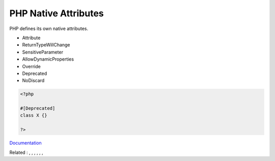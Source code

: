.. _php-attribute:
.. meta::
	:description:
		PHP Native Attributes: PHP defines its own native attributes.
	:twitter:card: summary_large_image
	:twitter:site: @exakat
	:twitter:title: PHP Native Attributes
	:twitter:description: PHP Native Attributes: PHP defines its own native attributes
	:twitter:creator: @exakat
	:twitter:image:src: https://php-dictionary.readthedocs.io/en/latest/_static/logo.png
	:og:image: https://php-dictionary.readthedocs.io/en/latest/_static/logo.png
	:og:title: PHP Native Attributes
	:og:type: article
	:og:description: PHP defines its own native attributes
	:og:url: https://php-dictionary.readthedocs.io/en/latest/dictionary/php-attribute.ini.html
	:og:locale: en
.. raw:: html

	<script type="application/ld+json">{"@context":"https:\/\/schema.org","@graph":[{"@type":"WebPage","@id":"https:\/\/php-dictionary.readthedocs.io\/en\/latest\/tips\/debug_zval_dump.html","url":"https:\/\/php-dictionary.readthedocs.io\/en\/latest\/tips\/debug_zval_dump.html","name":"PHP Native Attributes","isPartOf":{"@id":"https:\/\/www.exakat.io\/"},"datePublished":"Fri, 27 Jun 2025 19:53:33 +0000","dateModified":"Fri, 27 Jun 2025 19:53:33 +0000","description":"PHP defines its own native attributes","inLanguage":"en-US","potentialAction":[{"@type":"ReadAction","target":["https:\/\/php-dictionary.readthedocs.io\/en\/latest\/dictionary\/PHP Native Attributes.html"]}]},{"@type":"WebSite","@id":"https:\/\/www.exakat.io\/","url":"https:\/\/www.exakat.io\/","name":"Exakat","description":"Smart PHP static analysis","inLanguage":"en-US"}]}</script>


PHP Native Attributes
---------------------

PHP defines its own native attributes.

+ Attribute
+ ReturnTypeWillChange
+ SensitiveParameter
+ AllowDynamicProperties
+ Override
+ Deprecated
+ NoDiscard



.. code-block:: php
   
   <?php
   
   #[Deprecated]
   class X {}
   
   ?>


`Documentation <https://www.php.net/manual/en/language.oop5.interfaces.php>`__

Related : , , , , , , 
